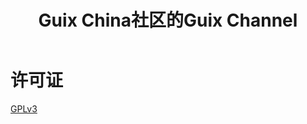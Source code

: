 #+TITLE: Guix China社区的Guix Channel

* 许可证

  [[https://www.gnu.org/licenses/gpl-3.0.en.html][GPLv3]]
